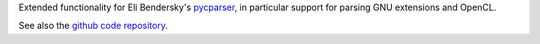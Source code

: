 Extended functionality for Eli Bendersky's 
`pycparser <http://pypi.python.org/pypi/pycparser>`_,
in particular support for parsing GNU extensions and
OpenCL.

See also the `github code repository <http://github.com/inducer/pycparserext>`_.
